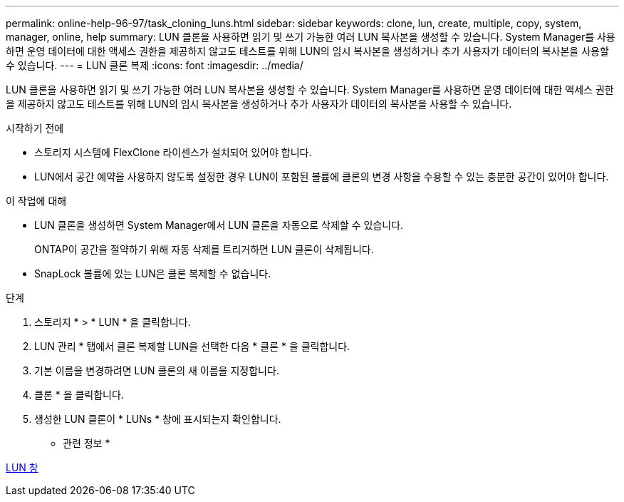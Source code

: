 ---
permalink: online-help-96-97/task_cloning_luns.html 
sidebar: sidebar 
keywords: clone, lun, create, multiple, copy, system, manager, online, help 
summary: LUN 클론을 사용하면 읽기 및 쓰기 가능한 여러 LUN 복사본을 생성할 수 있습니다. System Manager를 사용하면 운영 데이터에 대한 액세스 권한을 제공하지 않고도 테스트를 위해 LUN의 임시 복사본을 생성하거나 추가 사용자가 데이터의 복사본을 사용할 수 있습니다. 
---
= LUN 클론 복제
:icons: font
:imagesdir: ../media/


[role="lead"]
LUN 클론을 사용하면 읽기 및 쓰기 가능한 여러 LUN 복사본을 생성할 수 있습니다. System Manager를 사용하면 운영 데이터에 대한 액세스 권한을 제공하지 않고도 테스트를 위해 LUN의 임시 복사본을 생성하거나 추가 사용자가 데이터의 복사본을 사용할 수 있습니다.

.시작하기 전에
* 스토리지 시스템에 FlexClone 라이센스가 설치되어 있어야 합니다.
* LUN에서 공간 예약을 사용하지 않도록 설정한 경우 LUN이 포함된 볼륨에 클론의 변경 사항을 수용할 수 있는 충분한 공간이 있어야 합니다.


.이 작업에 대해
* LUN 클론을 생성하면 System Manager에서 LUN 클론을 자동으로 삭제할 수 있습니다.
+
ONTAP이 공간을 절약하기 위해 자동 삭제를 트리거하면 LUN 클론이 삭제됩니다.

* SnapLock 볼륨에 있는 LUN은 클론 복제할 수 없습니다.


.단계
. 스토리지 * > * LUN * 을 클릭합니다.
. LUN 관리 * 탭에서 클론 복제할 LUN을 선택한 다음 * 클론 * 을 클릭합니다.
. 기본 이름을 변경하려면 LUN 클론의 새 이름을 지정합니다.
. 클론 * 을 클릭합니다.
. 생성한 LUN 클론이 * LUNs * 창에 표시되는지 확인합니다.


* 관련 정보 *

xref:reference_luns_window.adoc[LUN 창]
